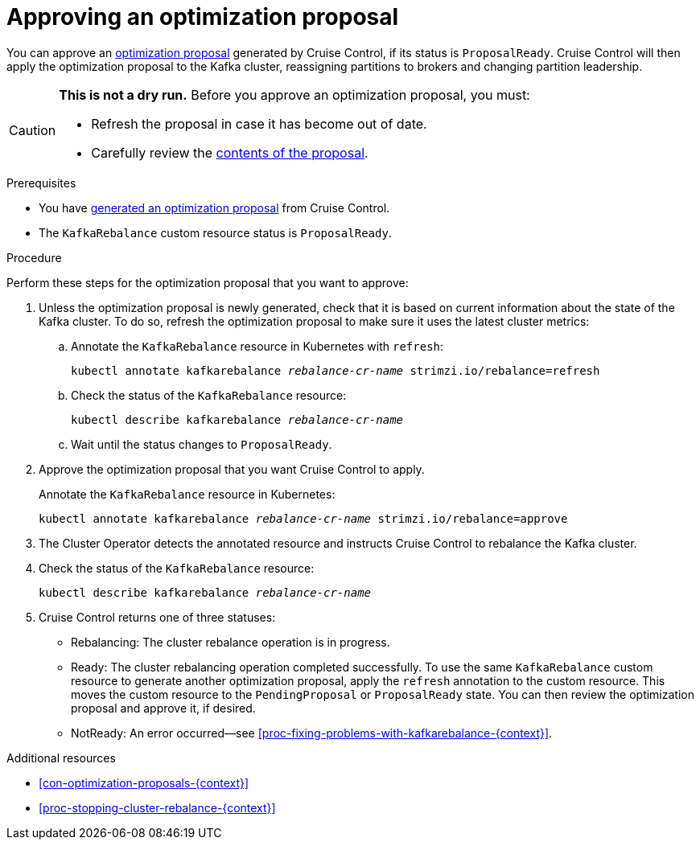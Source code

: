 // Module included in the following assemblies:
//
// assembly-cruise-control-concepts.adoc

[id='proc-approving-optimization-proposal-{context}']

= Approving an optimization proposal

You can approve an xref:con-optimization-proposals-{context}[optimization proposal] generated by Cruise Control, if its status is `ProposalReady`.
Cruise Control will then apply the optimization proposal to the Kafka cluster, reassigning partitions to brokers and changing partition leadership.

[CAUTION]
====
*This is not a dry run.* Before you approve an optimization proposal, you must:

* Refresh the proposal in case it has become out of date.
* Carefully review the xref:contents-optimization-proposals[contents of the proposal].
====

.Prerequisites

* You have xref:proc-generating-optimization-proposals-{context}[generated an optimization proposal] from Cruise Control.

* The `KafkaRebalance` custom resource status is `ProposalReady`.

.Procedure

Perform these steps for the optimization proposal that you want to approve:

. Unless the optimization proposal is newly generated, check that it is based on current information about the state of the Kafka cluster.
To do so, refresh the optimization proposal to make sure it uses the latest cluster metrics:

.. Annotate the `KafkaRebalance` resource in Kubernetes with `refresh`:
+
[source,shell,subs="+quotes"]
----
kubectl annotate kafkarebalance _rebalance-cr-name_ strimzi.io/rebalance=refresh
----

.. Check the status of the `KafkaRebalance` resource:
+
[source,shell,subs="+quotes"]
----
kubectl describe kafkarebalance _rebalance-cr-name_
----

.. Wait until the status changes to `ProposalReady`.

. Approve the optimization proposal that you want Cruise Control to apply.
+
Annotate the `KafkaRebalance` resource in Kubernetes:
+
[source,shell,subs="+quotes"]
----
kubectl annotate kafkarebalance _rebalance-cr-name_ strimzi.io/rebalance=approve
----

. The Cluster Operator detects the annotated resource and instructs Cruise Control to rebalance the Kafka cluster.

. Check the status of the `KafkaRebalance` resource:
+
[source,shell,subs="+quotes"]
----
kubectl describe kafkarebalance _rebalance-cr-name_
----

. Cruise Control returns one of three statuses:

** Rebalancing: The cluster rebalance operation is in progress. 

** Ready: The cluster rebalancing operation completed successfully.
To use the same `KafkaRebalance` custom resource to generate another optimization proposal, apply the `refresh` annotation to the custom resource.
This moves the custom resource to the `PendingProposal` or `ProposalReady` state. You can then review the optimization proposal and approve it, if desired.

** NotReady: An error occurred--see xref:proc-fixing-problems-with-kafkarebalance-{context}[].  

.Additional resources

* xref:con-optimization-proposals-{context}[]

* xref:proc-stopping-cluster-rebalance-{context}[] 